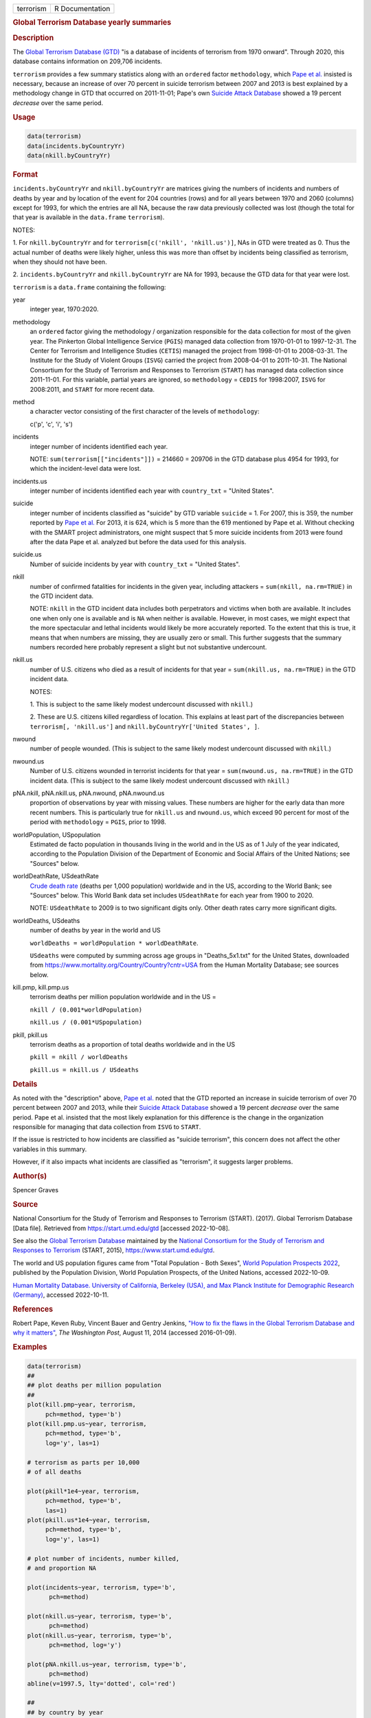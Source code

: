.. container::

   .. container::

      ========= ===============
      terrorism R Documentation
      ========= ===============

      .. rubric:: Global Terrorism Database yearly summaries
         :name: global-terrorism-database-yearly-summaries

      .. rubric:: Description
         :name: description

      The `Global Terrorism Database
      (GTD) <https://en.wikipedia.org/wiki/Global_Terrorism_Database>`__
      "is a database of incidents of terrorism from 1970 onward".
      Through 2020, this database contains information on 209,706
      incidents.

      ``terrorism`` provides a few summary statistics along with an
      ``ordered`` factor ``methodology``, which `Pape et
      al. <https://www.washingtonpost.com/news/monkey-cage/wp/2014/08/11/how-to-fix-the-flaws-in-the-global-terrorism-database-and-why-it-matters/>`__
      insisted is necessary, because an increase of over 70 percent in
      suicide terrorism between 2007 and 2013 is best explained by a
      methodology change in GTD that occurred on 2011-11-01; Pape's own
      `Suicide Attack
      Database <https://en.wikipedia.org/wiki/Suicide_Attack_Database>`__
      showed a 19 percent *decrease* over the same period.

      .. rubric:: Usage
         :name: usage

      .. code:: R

           data(terrorism)
           data(incidents.byCountryYr)
           data(nkill.byCountryYr)

      .. rubric:: Format
         :name: format

      ``incidents.byCountryYr`` and ``nkill.byCountryYr`` are matrices
      giving the numbers of incidents and numbers of deaths by year and
      by location of the event for 204 countries (rows) and for all
      years between 1970 and 2060 (columns) except for 1993, for which
      the entries are all NA, because the raw data previously collected
      was lost (though the total for that year is available in the
      ``data.frame`` ``terrorism``).

      NOTES:

      1. For ``nkill.byCountryYr`` and for
      ``terrorism[c('nkill', 'nkill.us')]``, NAs in GTD were treated as
      0. Thus the actual number of deaths were likely higher, unless
      this was more than offset by incidents being classified as
      terrorism, when they should not have been.

      2. ``incidents.byCountryYr`` and ``nkill.byCountryYr`` are NA for
      1993, because the GTD data for that year were lost.

      ``terrorism`` is a ``data.frame`` containing the following:

      year
         integer year, 1970:2020.

      methodology
         an ``ordered`` factor giving the methodology / organization
         responsible for the data collection for most of the given year.
         The Pinkerton Global Intelligence Service (``PGIS``) managed
         data collection from 1970-01-01 to 1997-12-31. The Center for
         Terrorism and Intelligence Studies (``CETIS``) managed the
         project from 1998-01-01 to 2008-03-31. The Institute for the
         Study of Violent Groups (``ISVG``) carried the project from
         2008-04-01 to 2011-10-31. The National Consortium for the Study
         of Terrorism and Responses to Terrorism (``START``) has managed
         data collection since 2011-11-01. For this variable, partial
         years are ignored, so ``methodology`` = ``CEDIS`` for
         1998:2007, ``ISVG`` for 2008:2011, and ``START`` for more
         recent data.

      method
         a character vector consisting of the first character of the
         levels of ``methodology``:

         c('p', 'c', 'i', 's')

      incidents
         integer number of incidents identified each year.

         NOTE: ``sum(terrorism[["incidents"]])`` = 214660 = 209706 in
         the GTD database plus 4954 for 1993, for which the
         incident-level data were lost.

      incidents.us
         integer number of incidents identified each year with
         ``country_txt`` = "United States".

      suicide
         integer number of incidents classified as "suicide" by GTD
         variable ``suicide`` = 1. For 2007, this is 359, the number
         reported by `Pape et
         al. <https://www.washingtonpost.com/news/monkey-cage/wp/2014/08/11/how-to-fix-the-flaws-in-the-global-terrorism-database-and-why-it-matters/>`__
         For 2013, it is 624, which is 5 more than the 619 mentioned by
         Pape et al. Without checking with the SMART project
         administrators, one might suspect that 5 more suicide incidents
         from 2013 were found after the data Pape et al. analyzed but
         before the data used for this analysis.

      suicide.us
         Number of suicide incidents by year with ``country_txt`` =
         "United States".

      nkill
         number of confirmed fatalities for incidents in the given year,
         including attackers = ``sum(nkill, na.rm=TRUE)`` in the GTD
         incident data.

         NOTE: ``nkill`` in the GTD incident data includes both
         perpetrators and victims when both are available. It includes
         one when only one is available and is ``NA`` when neither is
         available. However, in most cases, we might expect that the
         more spectacular and lethal incidents would likely be more
         accurately reported. To the extent that this is true, it means
         that when numbers are missing, they are usually zero or small.
         This further suggests that the summary numbers recorded here
         probably represent a slight but not substantive undercount.

      nkill.us
         number of U.S. citizens who died as a result of incidents for
         that year = ``sum(nkill.us, na.rm=TRUE)`` in the GTD incident
         data.

         NOTES:

         1. This is subject to the same likely modest undercount
         discussed with ``nkill``.)

         2. These are U.S. citizens killed regardless of location. This
         explains at least part of the discrepancies between
         ``terrorism[, 'nkill.us']`` and
         ``nkill.byCountryYr['United States', ]``.

      nwound
         number of people wounded. (This is subject to the same likely
         modest undercount discussed with ``nkill``.)

      nwound.us
         Number of U.S. citizens wounded in terrorist incidents for that
         year = ``sum(nwound.us, na.rm=TRUE)`` in the GTD incident data.
         (This is subject to the same likely modest undercount discussed
         with ``nkill``.)

      pNA.nkill, pNA.nkill.us, pNA.nwound, pNA.nwound.us
         proportion of observations by year with missing values. These
         numbers are higher for the early data than more recent numbers.
         This is particularly true for ``nkill.us`` and ``nwound.us``,
         which exceed 90 percent for most of the period with
         ``methodology`` = ``PGIS``, prior to 1998.

      worldPopulation, USpopulation
         Estimated de facto population in thousands living in the world
         and in the US as of 1 July of the year indicated, according to
         the Population Division of the Department of Economic and
         Social Affairs of the United Nations; see "Sources" below.

      worldDeathRate, USdeathRate
         `Crude death
         rate <https://en.wikipedia.org/wiki/Mortality_rate>`__ (deaths
         per 1,000 population) worldwide and in the US, according to the
         World Bank; see "Sources" below. This World Bank data set
         includes ``USdeathRate`` for each year from 1900 to 2020.

         NOTE: ``USdeathRate`` to 2009 is to two significant digits
         only. Other death rates carry more significant digits.

      worldDeaths, USdeaths
         number of deaths by year in the world and US

         ``worldDeaths = worldPopulation * worldDeathRate``.

         ``USdeaths`` were computed by summing across age groups in
         "Deaths_5x1.txt" for the United States, downloaded from
         https://www.mortality.org/Country/Country?cntr=USA from the
         Human Mortality Database; see sources below.

      kill.pmp, kill.pmp.us
         terrorism deaths per million population worldwide and in the US
         =

         ``nkill / (0.001*worldPopulation)``

         ``nkill.us / (0.001*USpopulation)``

      pkill, pkill.us
         terrorism deaths as a proportion of total deaths worldwide and
         in the US

         ``pkill = nkill / worldDeaths``

         ``pkill.us = nkill.us / USdeaths``

      .. rubric:: Details
         :name: details

      As noted with the "description" above, `Pape et
      al. <https://www.washingtonpost.com/news/monkey-cage/wp/2014/08/11/how-to-fix-the-flaws-in-the-global-terrorism-database-and-why-it-matters/>`__
      noted that the GTD reported an increase in suicide terrorism of
      over 70 percent between 2007 and 2013, while their `Suicide Attack
      Database <https://en.wikipedia.org/wiki/Suicide_Attack_Database>`__
      showed a 19 percent *decrease* over the same period. Pape et al.
      insisted that the most likely explanation for this difference is
      the change in the organization responsible for managing that data
      collection from ``ISVG`` to ``START``.

      If the issue is restricted to how incidents are classified as
      "suicide terrorism", this concern does not affect the other
      variables in this summary.

      However, if it also impacts what incidents are classified as
      "terrorism", it suggests larger problems.

      .. rubric:: Author(s)
         :name: authors

      Spencer Graves

      .. rubric:: Source
         :name: source

      National Consortium for the Study of Terrorism and Responses to
      Terrorism (START). (2017). Global Terrorism Database [Data file].
      Retrieved from https://start.umd.edu/gtd [accessed 2022-10-08].

      See also the `Global Terrorism
      Database <https://en.wikipedia.org/wiki/Global_Terrorism_Database>`__
      maintained by the `National Consortium for the Study of Terrorism
      and Responses to
      Terrorism <https://en.wikipedia.org/wiki/National_Consortium_for_the_Study_of_Terrorism_and_Responses_to_Terrorism>`__
      (START, 2015), https://www.start.umd.edu/gtd.

      The world and US population figures came from "Total Population -
      Both Sexes", `World Population Prospects
      2022 <https://population.un.org/wpp/Download/Standard/Population/>`__,
      published by the Population Division, World Population Prospects,
      of the United Nations, accessed 2022-10-09.

      `Human Mortality Database. University of California, Berkeley
      (USA), and Max Planck Institute for Demographic Research
      (Germany) <https://www.mortality.org>`__, accessed 2022-10-11.

      .. rubric:: References
         :name: references

      Robert Pape, Keven Ruby, Vincent Bauer and Gentry Jenkins, `"How
      to fix the flaws in the Global Terrorism Database and why it
      matters" <https://www.washingtonpost.com/news/monkey-cage/wp/2014/08/11/how-to-fix-the-flaws-in-the-global-terrorism-database-and-why-it-matters/>`__,
      *The Washington Post*, August 11, 2014 (accessed 2016-01-09).

      .. rubric:: Examples
         :name: examples

      .. code:: R

         data(terrorism)
         ##
         ## plot deaths per million population 
         ##
         plot(kill.pmp~year, terrorism, 
              pch=method, type='b')
         plot(kill.pmp.us~year, terrorism, 
              pch=method, type='b', 
              log='y', las=1)
              
         # terrorism as parts per 10,000 
         # of all deaths 

         plot(pkill*1e4~year, terrorism, 
              pch=method, type='b', 
              las=1)
         plot(pkill.us*1e4~year, terrorism, 
              pch=method, type='b', 
              log='y', las=1)
              
         # plot number of incidents, number killed, 
         # and proportion NA

         plot(incidents~year, terrorism, type='b', 
               pch=method)

         plot(nkill.us~year, terrorism, type='b', 
               pch=method)
         plot(nkill.us~year, terrorism, type='b', 
               pch=method, log='y')

         plot(pNA.nkill.us~year, terrorism, type='b', 
               pch=method)
         abline(v=1997.5, lty='dotted', col='red')

         ##
         ## by country by year
         ##
         data(incidents.byCountryYr)
         data(nkill.byCountryYr)

         yr <- as.integer(colnames(
           incidents.byCountryYr))
         str(maxDeaths <- apply(nkill.byCountryYr, 
                                1, max) )
         str(omax <- order(maxDeaths, decreasing=TRUE))
         head(maxDeaths[omax], 8)
         tolower(substring( 
           names(maxDeaths[omax[1:8]]), 1, 2))
         pch. <- c('i', 'g', 'f', 'l', 
                   's', 'c', 'u', 'p')
         cols <- 1:4

         matplot(yr, sqrt(t(
           nkill.byCountryYr[omax[1:8], ])),
           type='b', pch=pch., axes=FALSE, 
           ylab='(square root scale)   ', xlab='', 
           col=cols,
           main='number of terrorism deaths\nby country') 
         axis(1)
         (max.nk <- max(nkill.byCountryYr[omax[1:8], ]))
         i.nk <- c(1, 100, 1000, 3000, 
                   5000, 7000, 10000)
         cbind(i.nk, sqrt(i.nk))
         axis(2, sqrt(i.nk), i.nk, las=1)
         ip <- paste(pch., names(maxDeaths[omax[1:8]]))
         legend('topleft', ip, cex=.55, 
                col=cols, text.col=cols)
